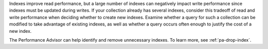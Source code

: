 Indexes improve read performance, but a large number of indexes can
negatively impact write performance since indexes must be updated during
writes. If your collection already has several indexes, consider this
tradeoff of read and write performance when deciding whether to create
new indexes. Examine whether a query for such a collection can be
modified to take advantage of existing indexes, as well as whether a
query occurs often enough to justify the cost of a new index.

The Performance Advisor can help identify and remove unnecessary 
indexes. To learn more, see :ref:`pa-drop-index`.

